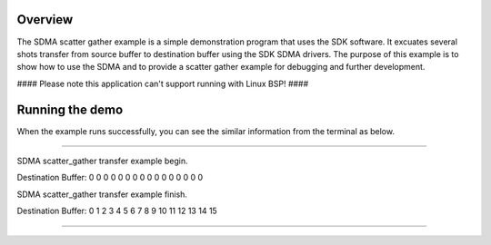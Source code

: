 Overview
========

The SDMA scatter gather example is a simple demonstration program that uses the
SDK software. It excuates several shots transfer from source buffer to
destination buffer using the SDK SDMA drivers. The purpose of this example is to
show how to use the SDMA and to provide a scatter gather example for debugging
and further development.

#### Please note this application can't support running with Linux BSP! ####

Running the demo
================

When the example runs successfully, you can see the similar information from the
terminal as below.

~~~~~~~~~~~~~~~~~~~~~

SDMA scatter_gather transfer example begin.

Destination Buffer:
0       0       0       0       0       0       0       0       0       0       0       0       0       0       0       0

SDMA scatter_gather transfer example finish.

Destination Buffer:
0       1       2       3       4       5       6       7       8       9       10       11       12       13       14       15

~~~~~~~~~~~~~~~~~~~~~
